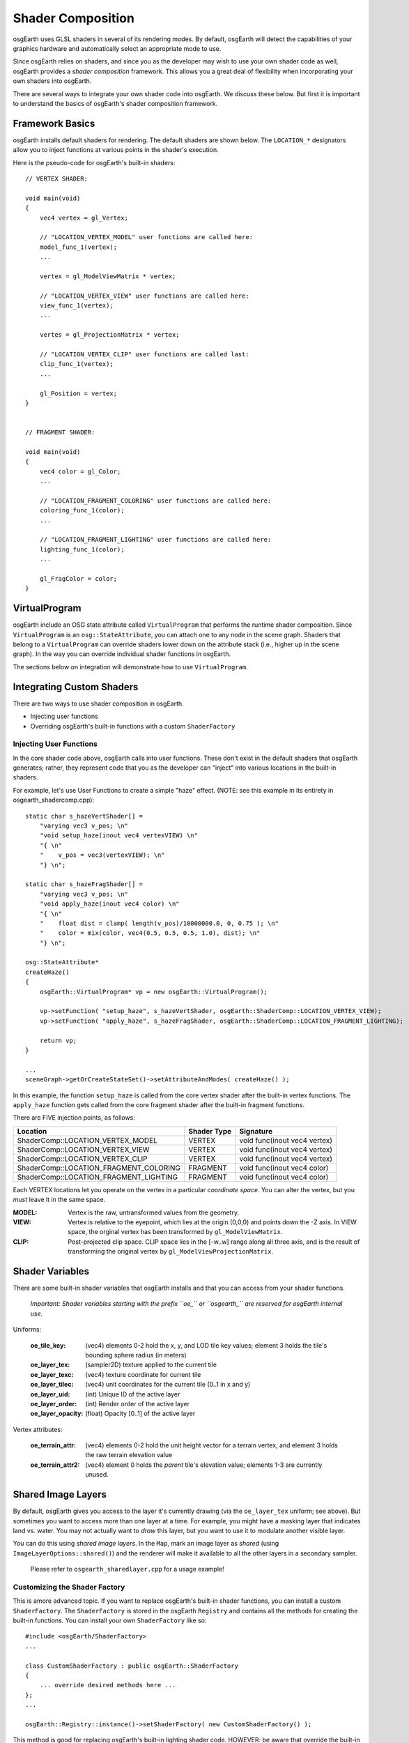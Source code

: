 Shader Composition
==================

osgEarth uses GLSL shaders in several of its rendering modes. By default,
osgEarth will detect the capabilities of your graphics hardware and
automatically select an appropriate mode to use.

Since osgEarth relies on shaders, and since you as the developer may wish
to use your own shader code as well, osgEarth provides a *shader composition*
framework. This allows you a great deal of flexibility when incorporating
your own shaders into osgEarth.

There are several ways to integrate your own shader code into osgEarth.
We discuss these below. But first it is important to understand the basics of
osgEarth's shader composition framework.

Framework Basics
----------------

osgEarth installs default shaders for rendering. The default shaders are shown
below. The ``LOCATION_*`` designators allow you to inject functions at
various points in the shader's execution.

Here is the pseudo-code for osgEarth's built-in shaders::

    // VERTEX SHADER:

    void main(void)
    {
        vec4 vertex = gl_Vertex;

        // "LOCATION_VERTEX_MODEL" user functions are called here:
        model_func_1(vertex);
        ...

        vertex = gl_ModelViewMatrix * vertex;

        // "LOCATION_VERTEX_VIEW" user functions are called here:
        view_func_1(vertex);
        ...

        vertes = gl_ProjectionMatrix * vertex;
        
        // "LOCATION_VERTEX_CLIP" user functions are called last:
        clip_func_1(vertex);
        ...
        
        gl_Position = vertex;
    }  


    // FRAGMENT SHADER:

    void main(void)
    {
        vec4 color = gl_Color;
        ...

        // "LOCATION_FRAGMENT_COLORING" user functions are called here:
        coloring_func_1(color);
        ...

        // "LOCATION_FRAGMENT_LIGHTING" user functions are called here:
        lighting_func_1(color);
        ...

        gl_FragColor = color;
    }  


VirtualProgram
--------------

osgEarth include an OSG state attribute called ``VirtualProgram`` that performs
the runtime shader composition. Since ``VirtualProgram`` is an ``osg::StateAttribute``,
you can attach one to any node in the scene graph. Shaders that belong to a
``VirtualProgram`` can override shaders lower down on the attribute stack
(i.e., higher up in the scene graph). In the way you can override individual shader
functions in osgEarth.

The sections below on integration will demonstrate how to use ``VirtualProgram``.


Integrating Custom Shaders
--------------------------

There are two ways to use shader composition in osgEarth.

* Injecting user functions
* Overriding osgEarth's built-in functions with a custom ``ShaderFactory``

 
Injecting User Functions
~~~~~~~~~~~~~~~~~~~~~~~~

In the core shader code above, osgEarth calls into user functions.
These don't exist in the default shaders that osgEarth generates;
rather, they represent code that you as the developer can "inject"
into various locations in the built-in shaders.

For example, let's use User Functions to create a simple "haze" effect.
(NOTE: see this example in its entirety in osgearth_shadercomp.cpp)::

    static char s_hazeVertShader[] =
        "varying vec3 v_pos; \n"
        "void setup_haze(inout vec4 vertexVIEW) \n"
        "{ \n"
        "    v_pos = vec3(vertexVIEW); \n"
        "} \n";

    static char s_hazeFragShader[] =
        "varying vec3 v_pos; \n"
        "void apply_haze(inout vec4 color) \n"
        "{ \n"
        "    float dist = clamp( length(v_pos)/10000000.0, 0, 0.75 ); \n"
        "    color = mix(color, vec4(0.5, 0.5, 0.5, 1.0), dist); \n"
        "} \n";

    osg::StateAttribute*
    createHaze()
    {
        osgEarth::VirtualProgram* vp = new osgEarth::VirtualProgram();

        vp->setFunction( "setup_haze", s_hazeVertShader, osgEarth::ShaderComp::LOCATION_VERTEX_VIEW);
        vp->setFunction( "apply_haze", s_hazeFragShader, osgEarth::ShaderComp::LOCATION_FRAGMENT_LIGHTING);

        return vp;
    }

    ...
    sceneGraph->getOrCreateStateSet()->setAttributeAndModes( createHaze() );

In this example, the function ``setup_haze`` is called from the core vertex shader
after the built-in vertex functions. The ``apply_haze`` function gets called from
the core fragment shader after the built-in fragment functions.

There are FIVE injection points, as follows:

+----------------------------------------+-------------+------------------------------+
| Location                               | Shader Type | Signature                    |
+========================================+=============+==============================+
| ShaderComp::LOCATION_VERTEX_MODEL      | VERTEX      | void func(inout vec4 vertex) |
+----------------------------------------+-------------+------------------------------+
| ShaderComp::LOCATION_VERTEX_VIEW       | VERTEX      | void func(inout vec4 vertex) |
+----------------------------------------+-------------+------------------------------+
| ShaderComp::LOCATION_VERTEX_CLIP       | VERTEX      | void func(inout vec4 vertex) |
+----------------------------------------+-------------+------------------------------+
| ShaderComp::LOCATION_FRAGMENT_COLORING | FRAGMENT    | void func(inout vec4 color)  |
+----------------------------------------+-------------+------------------------------+
| ShaderComp::LOCATION_FRAGMENT_LIGHTING | FRAGMENT    | void func(inout vec4 color)  |
+----------------------------------------+-------------+------------------------------+

Each VERTEX locations let you operate on the vertex in a particular *coordinate space*. 
You can alter the vertex, but you *must* leave it in the same space.

:MODEL:  Vertex is the raw, untransformed values from the geometry.
:VIEW:   Vertex is relative to the eyepoint, which lies at the origin (0,0,0) and 
         points down the -Z axis. In VIEW space, the orginal vertex has been
         transformed by ``gl_ModelViewMatrix``.
:CLIP:   Post-projected clip space. CLIP space lies in the [-w..w] range along all
         three axis, and is the result of transforming the original vertex by
         ``gl_ModelViewProjectionMatrix``.
         
         
Shader Variables
----------------

There are some built-in shader variables that osgEarth installs and that you can 
access from your shader functions.

    *Important: Shader variables starting with the prefix ``oe_`` or ``osgearth_``
    are reserved for osgEarth internal use.*

Uniforms:

  :oe_tile_key:          (vec4) elements 0-2 hold the x, y, and LOD tile key values;
                         element 3 holds the tile's bounding sphere radius (in meters)
  :oe_layer_tex:         (sampler2D) texture applied to the current tile
  :oe_layer_texc:        (vec4) texture coordinate for current tile
  :oe_layer_tilec:       (vec4) unit coordinates for the current tile (0..1 in x and y)
  :oe_layer_uid:         (int) Unique ID of the active layer
  :oe_layer_order:       (int) Render order of the active layer
  :oe_layer_opacity:     (float) Opacity [0..1] of the active layer

Vertex attributes:

  :oe_terrain_attr:      (vec4) elements 0-2 hold the unit height vector for a terrain
                         vertex, and element 3 holds the raw terrain elevation value
  :oe_terrain_attr2:     (vec4) element 0 holds the *parent* tile's elevation value;
                         elements 1-3 are currently unused.


Shared Image Layers
-------------------

By default, osgEarth gives you access to the layer it's currently drawing (via the
``oe_layer_tex`` uniform; see above). But sometimes you want to access more than one
layer at a time. For example, you might have a masking layer that indicates land vs.
water. You may not actually want to *draw* this layer, but you want to use it to modulate
another visible layer.

You can do this using *shared image layers*. In the ``Map``, mark an image layer as
*shared* (using ``ImageLayerOptions::shared()``) and the renderer will make it available
to all the other layers in a secondary sampler.

    Please refer to ``osgearth_sharedlayer.cpp`` for a usage example!


Customizing the Shader Factory
~~~~~~~~~~~~~~~~~~~~~~~~~~~~~~

This is amore advanced topic.
If you want to replace osgEarth's built-in shader functions, you can install a custom
``ShaderFactory``. The ``ShaderFactory`` is stored in the osgEarth ``Registry`` and contains
all the methods for creating the built-in functions. You can install your own ``ShaderFactory``
like so::

    #include <osgEarth/ShaderFactory>
    ...

    class CustomShaderFactory : public osgEarth::ShaderFactory
    {
        ... override desired methods here ...
    };
    ...

    osgEarth::Registry::instance()->setShaderFactory( new CustomShaderFactory() );

This method is good for replacing osgEarth's built-in lighting shader code.
HOWEVER: be aware that override the built-in texturing functions may not work.
This is because osgEarth's image layer composition mechanisms override these methods
themselves to perform layer rendering.


System Uniforms
---------------

In addition the the OSG system uniforms (which all start with "osg_"), osgEarth
provides various uniforms. They are:

  :osgearth_LightingEnabled:     whether GL lighting is enabled (bool)
  :osgearth_CameraElevation:     distance from camera to ellipsoid/Z=0 (float)

